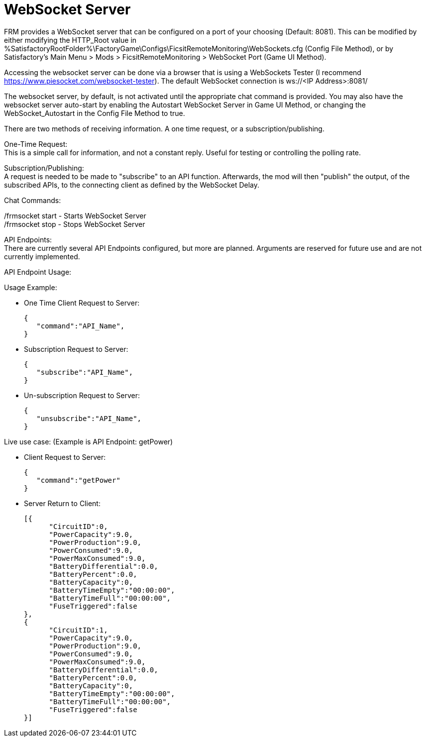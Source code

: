 = WebSocket Server

:url-repo: https://github.com/porisius/FicsitRemoteMonitoring

FRM provides a WebSocket server that can be configured on a port of your choosing (Default: 8081). This can be modified by either modifying the HTTP_Root value in %SatisfactoryRootFolder%\FactoryGame\Configs\FicsitRemoteMonitoring\WebSockets.cfg (Config File Method), or by Satisfactory's Main Menu > Mods > FicsitRemoteMonitoring > WebSocket Port (Game UI Method).

Accessing the websocket server can be done via a browser that is using a WebSockets Tester (I recommend https://www.piesocket.com/websocket-tester). The default WebSocket connection is ws://<IP Address>:8081/

The websocket server, by default, is not activated until the appropriate chat command is provided. You may also have the websocket server auto-start by enabling the Autostart WebSocket Server in Game UI Method, or changing the WebSocket_Autostart in the Config File Method to true.

There are two methods of receiving information. A one time request, or a subscription/publishing. 

One-Time Request: +
This is a simple call for information, and not a constant reply. Useful for testing or controlling the polling rate.

Subscription/Publishing: +
A request is needed to be made to "subscribe" to an API function. Afterwards, the mod will then "publish" the output, of the subscribed APIs, to the connecting client as defined by the WebSocket Delay.

Chat Commands:

/frmsocket start - Starts WebSocket Server +
/frmsocket stop - Stops WebSocket Server

API Endpoints: +
There are currently several API Endpoints configured, but more are planned. Arguments are reserved for future use and are not currently implemented.

API Endpoint Usage:

Usage Example:

* One Time Client Request to Server:
+
[source,json]
-----------------
{
   "command":"API_Name",
}
-----------------

* Subscription Request to Server:
+
[source,json]
-----------------
{
   "subscribe":"API_Name",
}
-----------------

* Un-subscription Request to Server:
+
[source,json]
-----------------
{
   "unsubscribe":"API_Name",
}
-----------------


Live use case: (Example is API Endpoint: getPower)

* Client Request to Server:
+
[source,json]
-----------------
{
   "command":"getPower"
}
-----------------

* Server Return to Client:
+
[source,json]
-----------------
[{
      "CircuitID":0,
      "PowerCapacity":9.0,
      "PowerProduction":9.0,
      "PowerConsumed":9.0,
      "PowerMaxConsumed":9.0,
      "BatteryDifferential":0.0,
      "BatteryPercent":0.0,
      "BatteryCapacity":0,
      "BatteryTimeEmpty":"00:00:00",
      "BatteryTimeFull":"00:00:00",
      "FuseTriggered":false
},
{
      "CircuitID":1,
      "PowerCapacity":9.0,
      "PowerProduction":9.0,
      "PowerConsumed":9.0,
      "PowerMaxConsumed":9.0,
      "BatteryDifferential":0.0,
      "BatteryPercent":0.0,
      "BatteryCapacity":0,
      "BatteryTimeEmpty":"00:00:00",
      "BatteryTimeFull":"00:00:00",
      "FuseTriggered":false
}]
-----------------